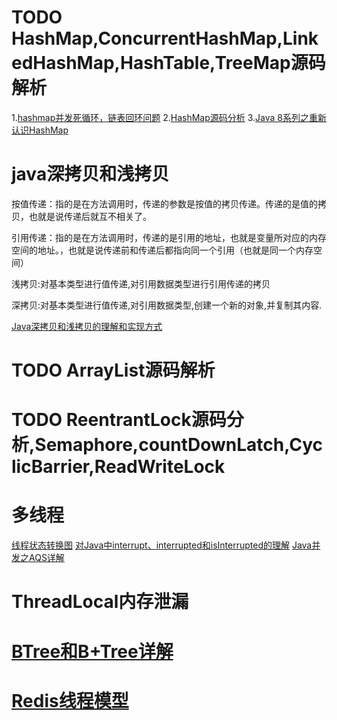 * TODO HashMap,ConcurrentHashMap,LinkedHashMap,HashTable,TreeMap源码解析
1.[[https://coolshell.cn/articles/9606.html][hashmap并发死循环，链表回环问题]]
2.[[https://www.jianshu.com/p/ee0de4c99f87][HashMap源码分析]]
3.[[https://zhuanlan.zhihu.com/p/21673805][Java 8系列之重新认识HashMap]]

* java深拷贝和浅拷贝
按值传递：指的是在方法调用时，传递的参数是按值的拷贝传递。传递的是值的拷贝，也就是说传递后就互不相关了。

引用传递：指的是在方法调用时，传递的是引用的地址，也就是变量所对应的内存空间的地址。，也就是说传递前和传递后都指向同一个引用（也就是同一个内存空间）

浅拷贝:对基本类型进行值传递,对引用数据类型进行引用传递的拷贝

深拷贝:对基本类型进行值传递,对引用数据类型,创建一个新的对象,并复制其内容.

[[https://www.cnblogs.com/shakinghead/p/7651502.html][Java深拷贝和浅拷贝的理解和实现方式]]

* TODO ArrayList源码解析

* TODO ReentrantLock源码分析,Semaphore,countDownLatch,CyclicBarrier,ReadWriteLock

* 多线程
[[https://www.cnblogs.com/waterystone/p/4920007.html][线程状态转换图]]
[[https://my.oschina.net/itblog/blog/787024][对Java中interrupt、interrupted和isInterrupted的理解]]
[[https://www.cnblogs.com/waterystone/p/4920797.html][Java并发之AQS详解]]
* ThreadLocal内存泄漏
* [[https://blog.csdn.net/weixin_41948075/article/details/100180136][BTree和B+Tree详解]]
* [[https://blog.csdn.net/m0_37524661/article/details/87086267][Redis线程模型]]

